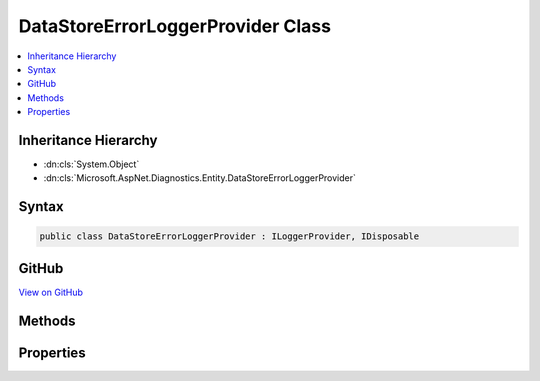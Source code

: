 

DataStoreErrorLoggerProvider Class
==================================



.. contents:: 
   :local:







Inheritance Hierarchy
---------------------


* :dn:cls:`System.Object`
* :dn:cls:`Microsoft.AspNet.Diagnostics.Entity.DataStoreErrorLoggerProvider`








Syntax
------

.. code-block:: csharp

   public class DataStoreErrorLoggerProvider : ILoggerProvider, IDisposable





GitHub
------

`View on GitHub <https://github.com/aspnet/apidocs/blob/master/aspnet/diagnostics/src/Microsoft.AspNet.Diagnostics.Entity/DataStoreErrorLoggerProvider.cs>`_





.. dn:class:: Microsoft.AspNet.Diagnostics.Entity.DataStoreErrorLoggerProvider

Methods
-------

.. dn:class:: Microsoft.AspNet.Diagnostics.Entity.DataStoreErrorLoggerProvider
    :noindex:
    :hidden:

    
    .. dn:method:: Microsoft.AspNet.Diagnostics.Entity.DataStoreErrorLoggerProvider.CreateLogger(System.String)
    
        
        
        
        :type name: System.String
        :rtype: Microsoft.Extensions.Logging.ILogger
    
        
        .. code-block:: csharp
    
           public virtual ILogger CreateLogger(string name)
    
    .. dn:method:: Microsoft.AspNet.Diagnostics.Entity.DataStoreErrorLoggerProvider.Dispose()
    
        
    
        
        .. code-block:: csharp
    
           public virtual void Dispose()
    

Properties
----------

.. dn:class:: Microsoft.AspNet.Diagnostics.Entity.DataStoreErrorLoggerProvider
    :noindex:
    :hidden:

    
    .. dn:property:: Microsoft.AspNet.Diagnostics.Entity.DataStoreErrorLoggerProvider.Logger
    
        
        :rtype: Microsoft.AspNet.Diagnostics.Entity.DataStoreErrorLogger
    
        
        .. code-block:: csharp
    
           public virtual DataStoreErrorLogger Logger { get; }
    

